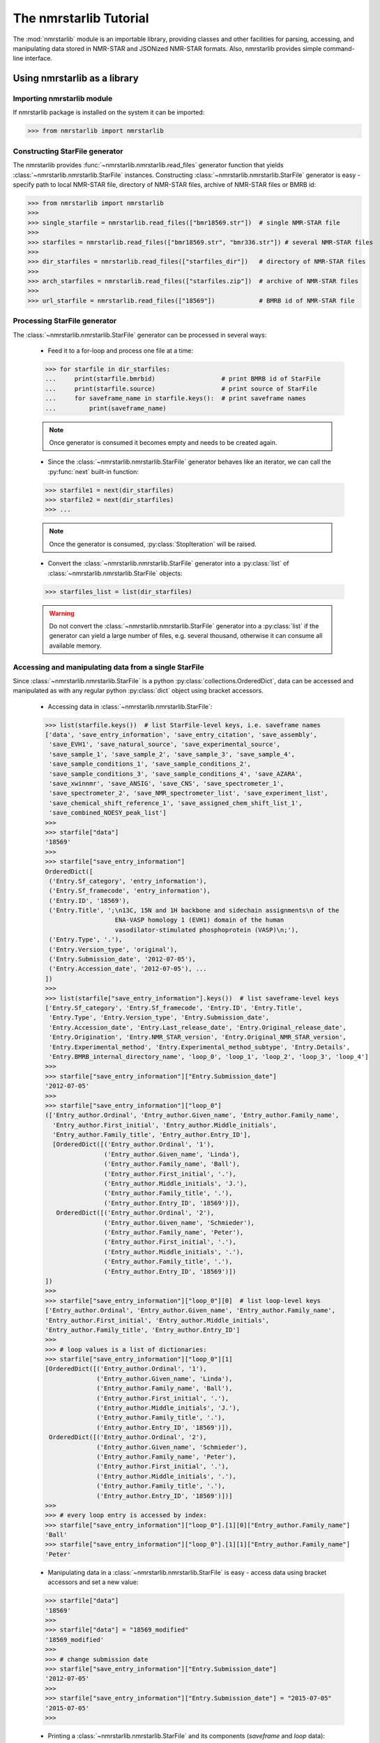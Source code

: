 The nmrstarlib Tutorial
=======================

The :mod:`nmrstarlib` module is an importable library, providing classes and other
facilities for parsing, accessing, and manipulating data stored in NMR-STAR and
JSONized NMR-STAR formats. Also, nmrstarlib provides simple command-line interface.

Using nmrstarlib as a library
~~~~~~~~~~~~~~~~~~~~~~~~~~~~~

Importing nmrstarlib module
---------------------------

If nmrstarlib package is installed on the system it can be imported:

>>> from nmrstarlib import nmrstarlib

Constructing StarFile generator
-------------------------------

The nmrstarlib provides :func:`~nmrstarlib.nmrstarlib.read_files` generator function that
yields :class:`~nmrstarlib.nmrstarlib.StarFile` instances. Constructing
:class:`~nmrstarlib.nmrstarlib.StarFile` generator is easy - specify path to local NMR-STAR file,
directory of NMR-STAR files, archive of NMR-STAR files or BMRB id:

>>> from nmrstarlib import nmrstarlib
>>>
>>> single_starfile = nmrstarlib.read_files(["bmr18569.str"])  # single NMR-STAR file
>>>
>>> starfiles = nmrstarlib.read_files(["bmr18569.str", "bmr336.str"]) # several NMR-STAR files
>>>
>>> dir_starfiles = nmrstarlib.read_files(["starfiles_dir"])   # directory of NMR-STAR files
>>>
>>> arch_starfiles = nmrstarlib.read_files(["starfiles.zip"])  # archive of NMR-STAR files
>>>
>>> url_starfile = nmrstarlib.read_files(["18569"])            # BMRB id of NMR-STAR file


Processing StarFile generator
-----------------------------

The :class:`~nmrstarlib.nmrstarlib.StarFile` generator can be processed in several ways:

   * Feed it to a for-loop and process one file at a time:

   >>> for starfile in dir_starfiles:
   ...     print(starfile.bmrbid)                  # print BMRB id of StarFile
   ...     print(starfile.source)                  # print source of StarFile
   ...     for saveframe_name in starfile.keys():  # print saveframe names
   ...         print(saveframe_name)

   .. note:: Once generator is consumed it becomes empty and needs to be created again.

   * Since the :class:`~nmrstarlib.nmrstarlib.StarFile` generator behaves like an iterator,
     we can call the :py:func:`next` built-in function:

   >>> starfile1 = next(dir_starfiles)
   >>> starfile2 = next(dir_starfiles)
   >>> ...

   .. note:: Once the generator is consumed, :py:class:`StopIteration` will be raised.

   * Convert the :class:`~nmrstarlib.nmrstarlib.StarFile` generator into a :py:class:`list` of
     :class:`~nmrstarlib.nmrstarlib.StarFile` objects:

   >>> starfiles_list = list(dir_starfiles)

   .. warning:: Do not convert the :class:`~nmrstarlib.nmrstarlib.StarFile` generator into a
                :py:class:`list` if the generator can yield a large number of files, e.g.
                several thousand, otherwise it can consume all available memory.

Accessing and manipulating data from a single StarFile
------------------------------------------------------

Since :class:`~nmrstarlib.nmrstarlib.StarFile` is a python :py:class:`collections.OrderedDict`,
data can be accessed and manipulated as with any regular python :py:class:`dict` object
using bracket accessors.

   * Accessing data in :class:`~nmrstarlib.nmrstarlib.StarFile`:

   >>> list(starfile.keys())  # list StarFile-level keys, i.e. saveframe names
   ['data', 'save_entry_information', 'save_entry_citation', 'save_assembly',
    'save_EVH1', 'save_natural_source', 'save_experimental_source',
    'save_sample_1', 'save_sample_2', 'save_sample_3', 'save_sample_4',
    'save_sample_conditions_1', 'save_sample_conditions_2',
    'save_sample_conditions_3', 'save_sample_conditions_4', 'save_AZARA',
    'save_xwinnmr', 'save_ANSIG', 'save_CNS', 'save_spectrometer_1',
    'save_spectrometer_2', 'save_NMR_spectrometer_list', 'save_experiment_list',
    'save_chemical_shift_reference_1', 'save_assigned_chem_shift_list_1',
    'save_combined_NOESY_peak_list']
   >>>
   >>> starfile["data"]
   '18569'
   >>>
   >>> starfile["save_entry_information"]
   OrderedDict([
    ('Entry.Sf_category', 'entry_information'),
    ('Entry.Sf_framecode', 'entry_information'),
    ('Entry.ID', '18569'),
    ('Entry.Title', ';\n13C, 15N and 1H backbone and sidechain assignments\n of the
                      ENA-VASP homology 1 (EVH1) domain of the human
                      vasodilator-stimulated phosphoprotein (VASP)\n;'),
    ('Entry.Type', '.'),
    ('Entry.Version_type', 'original'),
    ('Entry.Submission_date', '2012-07-05'),
    ('Entry.Accession_date', '2012-07-05'), ...
   ])
   >>>
   >>> list(starfile["save_entry_information"].keys())  # list saveframe-level keys
   ['Entry.Sf_category', 'Entry.Sf_framecode', 'Entry.ID', 'Entry.Title',
    'Entry.Type', 'Entry.Version_type', 'Entry.Submission_date',
    'Entry.Accession_date', 'Entry.Last_release_date', 'Entry.Original_release_date',
    'Entry.Origination', 'Entry.NMR_STAR_version', 'Entry.Original_NMR_STAR_version',
    'Entry.Experimental_method', 'Entry.Experimental_method_subtype', 'Entry.Details',
    'Entry.BMRB_internal_directory_name', 'loop_0', 'loop_1', 'loop_2', 'loop_3', 'loop_4']
   >>>
   >>> starfile["save_entry_information"]["Entry.Submission_date"]
   '2012-07-05'
   >>>
   >>> starfile["save_entry_information"]["loop_0"]
   (['Entry_author.Ordinal', 'Entry_author.Given_name', 'Entry_author.Family_name',
     'Entry_author.First_initial', 'Entry_author.Middle_initials',
     'Entry_author.Family_title', 'Entry_author.Entry_ID'],
     [OrderedDict([('Entry_author.Ordinal', '1'),
                   ('Entry_author.Given_name', 'Linda'),
                   ('Entry_author.Family_name', 'Ball'),
                   ('Entry_author.First_initial', '.'),
                   ('Entry_author.Middle_initials', 'J.'),
                   ('Entry_author.Family_title', '.'),
                   ('Entry_author.Entry_ID', '18569')]),
      OrderedDict([('Entry_author.Ordinal', '2'),
                   ('Entry_author.Given_name', 'Schmieder'),
                   ('Entry_author.Family_name', 'Peter'),
                   ('Entry_author.First_initial', '.'),
                   ('Entry_author.Middle_initials', '.'),
                   ('Entry_author.Family_title', '.'),
                   ('Entry_author.Entry_ID', '18569')])
   ])
   >>>
   >>> starfile["save_entry_information"]["loop_0"][0]  # list loop-level keys
   ['Entry_author.Ordinal', 'Entry_author.Given_name', 'Entry_author.Family_name',
   'Entry_author.First_initial', 'Entry_author.Middle_initials',
   'Entry_author.Family_title', 'Entry_author.Entry_ID']
   >>>
   >>> # loop values is a list of dictionaries:
   >>> starfile["save_entry_information"]["loop_0"][1]
   [OrderedDict([('Entry_author.Ordinal', '1'),
                 ('Entry_author.Given_name', 'Linda'),
                 ('Entry_author.Family_name', 'Ball'),
                 ('Entry_author.First_initial', '.'),
                 ('Entry_author.Middle_initials', 'J.'),
                 ('Entry_author.Family_title', '.'),
                 ('Entry_author.Entry_ID', '18569')]),
    OrderedDict([('Entry_author.Ordinal', '2'),
                 ('Entry_author.Given_name', 'Schmieder'),
                 ('Entry_author.Family_name', 'Peter'),
                 ('Entry_author.First_initial', '.'),
                 ('Entry_author.Middle_initials', '.'),
                 ('Entry_author.Family_title', '.'),
                 ('Entry_author.Entry_ID', '18569')])]
   >>>
   >>> # every loop entry is accessed by index:
   >>> starfile["save_entry_information"]["loop_0"].[1][0]["Entry_author.Family_name"]
   'Ball'
   >>> starfile["save_entry_information"]["loop_0"].[1][1]["Entry_author.Family_name"]
   'Peter'

   * Manipulating data in a :class:`~nmrstarlib.nmrstarlib.StarFile` is easy - access data
     using bracket accessors and set a new value:

   >>> starfile["data"]
   '18569'
   >>>
   >>> starfile["data"] = "18569_modified"
   '18569_modified'
   >>>
   >>> # change submission date
   >>> starfile["save_entry_information"]["Entry.Submission_date"]
   '2012-07-05'
   >>>
   >>> starfile["save_entry_information"]["Entry.Submission_date"] = "2015-07-05"
   '2015-07-05'
   >>>

   * Printing a :class:`~nmrstarlib.nmrstarlib.StarFile` and its components (`saveframe` and `loop` data):

   >>> starfile.print_starfile(format="nmrstar")
   data_18569
   save_entry_information
       _Entry.Sf_category	 entry_information
       _Entry.Sf_framecode	 entry_information
       _Entry.ID	 18569
   ...
   >>>
   >>> starfile.print_starfile(format="json")
   {
    "data": "18569",
    "save_entry_information": {
        "Entry.Sf_category": "entry_information",
        "Entry.Sf_framecode": "entry_information",
        "Entry.ID": "18569",
    ...
   }
   >>>
   >>> starfile.print_saveframe("save_entry_information", format="nmrstar")
   _Entry.Sf_category	 entry_information
   _Entry.Sf_framecode	 entry_information
   _Entry.ID	 18569
   _Entry.Title
   ;
   13C, 15N and 1H backbone and sidechain assignments of the
   ENA-VASP homology 1 (EVH1) domain of the human
   vasodilator-stimulated phosphoprotein (VASP)
   ;
   _Entry.Type	 .
   _Entry.Version_type	 original
   _Entry.Submission_date	 2012-07-05
   _Entry.Accession_date	 2012-07-05
   _Entry.Last_release_date	 2012-07-18
   _Entry.Original_release_date	 2012-07-18
   _Entry.Origination	 author
   _Entry.NMR_STAR_version	 3.1.1.61
   _Entry.Original_NMR_STAR_version	 3.1
   _Entry.Experimental_method	 NMR
   _Entry.Experimental_method_subtype	 solution
   _Entry.Details	 'ANSIG v3.3 exported crosspeaks file'
   _Entry.BMRB_internal_directory_name	 .
   ...
   >>>
   >>> starfile.print_saveframe("save_entry_information", format="json")
   {
       "Entry.Sf_category": "entry_information",
       "Entry.Sf_framecode": "entry_information",
       "Entry.ID": "18569",
       "Entry.Title": ";\n13C, 15N and 1H backbone and sidechain assignments of the
                        ENA-VASP homology 1 (EVH1) domain of the human
                        vasodilator-stimulated phosphoprotein (VASP)\n;",
       "Entry.Type": ".",
       "Entry.Version_type": "original",
       "Entry.Submission_date": "2012-07-05",
       "Entry.Accession_date": "2012-07-05",
       "Entry.Last_release_date": "2012-07-18",
       "Entry.Original_release_date": "2012-07-18",
       "Entry.Origination": "author",
       "Entry.NMR_STAR_version": "3.1.1.61",
       "Entry.Original_NMR_STAR_version": "3.1",
       "Entry.Experimental_method": "NMR",
       "Entry.Experimental_method_subtype": "solution",
       "Entry.Details": "'ANSIG v3.3 exported crosspeaks file'",
       "Entry.BMRB_internal_directory_name": ".",
       ...
   }
   >>>
   >>> starfile.print_loop("save_entry_information", "loop_1", format="nmrstar")
   _Data_set.Type
   _Data_set.Count
   _Data_set.Entry_ID
   assigned_chemical_shifts 1 18569
   spectral_peak_list 1 18569
   >>>
   >>> starfile.print_loop("save_entry_information", "loop_1", format="json")
   [
       [
           "Data_set.Type",
           "Data_set.Count",
           "Data_set.Entry_ID"
       ],
       [
           {
               "Data_set.Type": "assigned_chemical_shifts",
               "Data_set.Count": "1",
               "Data_set.Entry_ID": "18569"
           },
           {
               "Data_set.Type": "spectral_peak_list",
               "Data_set.Count": "1",
               "Data_set.Entry_ID": "18569"
           }
       ]
   ]
   >>>

   * Accessing chemical shift data:

   Chemical shift data can be accessed using bracket accessors as described above using a
   `saveframe` name and `loop` name:

   >>> starfile["save_assigned_chem_shift_list_1"]["loop_1"][0]
   ['Atom_chem_shift.ID', 'Atom_chem_shift.Assembly_atom_ID',
    'Atom_chem_shift.Entity_assembly_ID', 'Atom_chem_shift.Entity_ID',
    'Atom_chem_shift.Comp_index_ID', 'Atom_chem_shift.Seq_ID',
    'Atom_chem_shift.Comp_ID', 'Atom_chem_shift.Atom_ID',
    'Atom_chem_shift.Atom_type', 'Atom_chem_shift.Atom_isotope_number',
    'Atom_chem_shift.Val', 'Atom_chem_shift.Val_err',
    'Atom_chem_shift.Assign_fig_of_merit', 'Atom_chem_shift.Ambiguity_code',
    'Atom_chem_shift.Occupancy', 'Atom_chem_shift.Resonance_ID',
    'Atom_chem_shift.Auth_entity_assembly_ID', 'Atom_chem_shift.Auth_asym_ID',
    'Atom_chem_shift.Auth_seq_ID', 'Atom_chem_shift.Auth_comp_ID',
    'Atom_chem_shift.Auth_atom_ID', 'Atom_chem_shift.Details',
    'Atom_chem_shift.Entry_ID', 'Atom_chem_shift.Assigned_chem_shift_list_ID']
   >>>
   >>> starfile["save_assigned_chem_shift_list_1"]["loop_1"][1][0]["Atom_chem_shift.Seq_ID"]
   '1'
   >>> starfile["save_assigned_chem_shift_list_1"]["loop_1"][1][0]["Atom_chem_shift.Comp_ID"]
   'MET'
   >>> starfile["save_assigned_chem_shift_list_1"]["loop_1"][1][0]["Atom_chem_shift.Atom_ID"]
   'H'
   >>> starfile["save_assigned_chem_shift_list_1"]["loop_1"][1][0]["Atom_chem_shift.Val"]
   '8.55'
   >>> starfile["save_assigned_chem_shift_list_1"]["loop_1"][1][1]["Atom_chem_shift.Atom_ID"]
   'HA'
   >>> starfile["save_assigned_chem_shift_list_1"]["loop_1"][1][1]["Atom_chem_shift.Val"]
   '4.548'
   >>> starfile["save_assigned_chem_shift_list_1"]["loop_1"][1][2]["Atom_chem_shift.Atom_ID"]
   'HB2'
   >>> starfile["save_assigned_chem_shift_list_1"]["loop_1"][1][2]["Atom_chem_shift.Val"]
   '1.994'
   >>>

   Also the :class:`~nmrstarlib.nmrstarlib.StarFile` class provides a
   :meth:`~nmrstarlib.nmrstarlib.StarFile.chem_shifts_by_residue` method that organizes
   chemical shits into :py:class:`collections.OrderedDict` data structure (`keys` - sequence id
   and amino acid residue type; `values` - chemical shift data):

   >>> starfile.chem_shifts_by_residue()
   [OrderedDict([(('1', 'MET'), OrderedDict([('H', '8.55'),
                                             ('HA', '4.548'),
                                             ('HB2', '1.994'),
                                             ('HB3', '2.118'),
                                             ('CA', '55.489'),
                                             ('CB', '32.848'),
                                             ('N', '122.221')])),
                 (('2', 'SER'), OrderedDict([('H', '8.225'),
                                             ('HA', '4.420'),
                                             ('HB2', '3.805'),
                                             ('HB3', '3.857'),
                                             ('CA', '58.593'),
                                             ('CB', '64.057'),
                                             ('N', '117.197')])),
                 (('3', 'GLU'), OrderedDict([('H', '8.002'),
                                             ('HA', '4.848'),
                                             ('HB2', '1.852'),
                                             ('HB3', '1.963'),
                                             ('HG2', '1.981'),
                                             ('HG3', '2.191'),
                                             ('CA', '55.651'),
                                             ('CB', '32.952'),
                                             ('CG', '37.425'),
                                             ('N', '119.833')])), ...
   ...
   ]
   >>>
   >>> starfile.chem_shifts_by_residue(aminoacids=["SER"], atoms=["CA", "CB"])
   [OrderedDict([(('108', 'SER'), OrderedDict([('CA', '61.617'),
                                               ('CB', '62.493')])),
                 (('9', 'SER'), OrderedDict([('CA', '57.852'),
                                             ('CB', '67.332')])),
                 (('46', 'SER'), OrderedDict([('CA', '55.939'),
                                              ('CB', '66.829')])),
                 (('8', 'SER'), OrderedDict([('CA', '57.456'),
                                             ('CB', '64.863')])),
                 (('34', 'SER'), OrderedDict([('CA', '59.113'),
                                              ('CB', '66.248')])),
                 (('95', 'SER'), OrderedDict([('CA', '57.013'),
                                              ('CB', '66.501')])),
                 (('2', 'SER'), OrderedDict([('CA', '58.593'),
                                             ('CB', '64.057')]))])
   ]
   >>>

Writing data from StarFile object into file
-------------------------------------------
Data from :class:`~nmrstarlib.nmrstarlib.StarFile` can be written into file in original NMR-STAR format
or in equivalent JSON format using :meth:`~nmrstarlib.nmrstarlib.StarFile.write()`:

   * Writing into NMR-STAR formatted file:

   >>> with open("bmr18569_mod.str", "w") as outfile:
   ...     sf.write(outfile, fileformat="nmrstar")
   >>>

   * Writing into JSONized NMR-STAR formatted file:

   >>> with open("bmr18569_mod.json", "w") as outfile:
   ...     sf.write(outfile, fileformat="json")
   >>>

Converting NMR-STAR files
-------------------------

NMR-STAR files can be converted between the NMR-STAR file format and a JSONized NMR-STAR
file format using the :mod:`nmrstarlib.converter` module.

   * Converting from the NMR-STAR file format into its equivalent JSON file format:

   >>> from nmrstarlib.converter import Converter
   >>>
   >>> # Using valid BMRB id to access file from URL: from_path="18569"
   >>> converter = Converter(from_path="18569", to_path="bmr18569.json",
   ...                       from_format="nmrstar", to_format="json")
   >>> converter.convert()
   >>>

   * Converting from JSON file format into its equivalent NMR-STAR file format:

   >>> from nmrstarlib.converter import Converter
   >>>
   >>> converter = Converter(from_path="bmr18569.json", to_path="bmr18569.str",
   ...                       from_format="json", to_format="nmrstar")
   >>> converter.convert()
   >>>

.. note:: See :mod:`nmrstarlib.converter` for full list of available conversions.

Visualizing chemical shifts values
----------------------------------

Chemical shifts values can be visualized using the :mod:`nmrstarlib.csviewer`
Chemical Shifts Viewer module.

>>> from nmrstarlib.csviewer import CSViewer
>>>
>>> csviewer = CSViewer(from_path="18569", filename="18569_chem_shifts_all", csview_format="png")
>>> csviewer.csview(view=True))
>>>
>>> csviewer = CSViewer(from_path="18569", aminoacids=["SER", "THR"], atoms=["CA", "CB"],
...                     filename="18569_chem_shifts_SER_THR_CA_CB", csview_format="png")
>>> csviewer.csview(view=True)  # open in a default image viewer or pdf viewer
>>> csviewer.csview(view=False) # save output file in current working directory

:mod:`nmrstarlib.csviewer` output example:

.. image:: _static/images/18569_chem_shifts_all.png
   :width: 110%
   :align: center


Command Line Interface
~~~~~~~~~~~~~~~~~~~~~~
Command Line Interface functionality:
   * Convert from NMR-STAR file format into its equivalent JSON file format and vice versa.
   * Visualize assigned chemical shift values.

.. code::

   nmrstarlib command-line interface

   Usage:
       nmrstarlib -h | --help
       nmrstarlib --version
       nmrstarlib convert (<from_path> <to_path>) [--from_format=<format>]
                                                  [--to_format=<format>]
                                                  [--bmrb_url=<url>]
                                                  [--nmrstarversion=<version>]
                                                  [--verbose]

       nmrstarlib csview <starfile_path> [--aminoacids=<aa>]
                                         [--atoms=<at>]
                                         [--csview_outfile=<path>]
                                         [--csview_format=<format>]
                                         [--nmrstarversion=<version>]
                                         [--verbose]

   Options:
       -h, --help                   Show this screen.
       --version                    Show version.
       --verbose                    Print what files are processing.
       --from_format=<format>       Input file format, available formats:
                                    nmrstar, json [default: nmrstar]
       --to_format=<format>         Output file format, available formats:
                                    nmrstar, json [default: json]
       --nmrstarversion=<version>   Version of NMR-STAR format to use, available:
                                    3, 2 [default: 3]
       --bmrb_url=<url>             URL to BMRB REST interface
                                    [default: http://rest.bmrb.wisc.edu/bmrb/NMR-STAR3/]
       --aminoacids=<aa>            Comma-separated amino acid three-letter codes
       --atoms=<at>                 Comma-separated BMRB atom codes
       --csview_outfile=<path>      Where to save chemical shifts table
       --csview_format=<format>     Format to which save chamical shift table
                                    [default: svg]

Converting NMR-STAR files in bulk
---------------------------------

One-to-one file conversions
***************************

   * Convert from a local file in NMR-STAR format to a local file in JSON format:

   .. code:: bash

      $ python3 -m nmrstarlib convert bmr18569.str bmr18569.json \
                --from_format=nmrstar --to_format=json

   * Convert from a local file in JSON format to a local file in NMR-STAR format:

   .. code:: bash

      $ python3 -m nmrstarlib convert bmr18569.json bmr18569.str \
                --from_format=json --to_format=nmrstar

   * Convert from a compressed local file in NMR-STAR format to a compressed local file in JSON format:

   .. code:: bash

      $ python3 -m nmrstarlib convert bmr18569.str.gz bmr18569.json.gz \
                --from_format=nmrstar --to_format=json

   * Convert from a compressed local file in JSON format to a compressed local file in NMR-STAR format:

   .. code:: bash

      $ python3 -m nmrstarlib convert bmr18569.json.gz bmr18569.str.gz \
                --from_format=json --to_format=nmrstar

   * Convert from a uncompressed URL file in NMR-STAR format to a compressed local file in JSON format:

   .. code:: bash

      $ python3 -m nmrstarlib convert 18569 bmr18569.json.bz2 \
                --from_format=nmrstar --to_format=json

   .. note:: See :mod:`nmrstarlib.converter` for full list of available conversions.

Many-to-many files conversions
******************************

   * Convert from a directory of files in NMR-STAR format to a directory of files in JSON format:

   .. code:: bash

      $ python3 -m nmrstarlib convert starfiles_dir_nmrstar starfiles_dir_json \
                --from_format=nmrstar --to_format=json

   * Convert from a directory of files in JSON format to a directory of files in NMR-STAR format:

   .. code:: bash

      $ python3 -m nmrstarlib convert starfiles_dir_json starfiles_dir_nmrstar \
                --from_format=json --to_format=nmrstar

   * Convert from a directory of files in NMR-STAR format to a zip archive of files in JSON format:

   .. code:: bash

      $ python3 -m nmrstarlib convert starfiles_dir_nmrstar starfiles_json.zip \
                --from_format=nmrstar --to_format=json

   * Convert from a compressed tar archive of files in JSON format to a directory of files in NMR-STAR format:

   .. code:: bash

      $ python3 -m nmrstarlib convert starfiles_json.tar.gz starfiles_dir_nmrstar \
                --from_format=json --to_format=nmrstar

   * Convert from a zip archive of files in NMR-STAR format to a compressed tar archive of files in JSON format:

   .. code:: bash

      $ python3 -m nmrstarlib convert starfiles_nmrstar.zip starfile_json.tar.bz2 \
                --from_format=nmrstar --to_format=json

   .. note:: See :mod:`nmrstarlib.converter` for full list of available conversions.


Visualizing chemical shift values
---------------------------------

   * Visualize chemical shift values for the entire sequence:

   .. code:: bash

      $ python3 -m nmrstarlib csview 18569 \
                --csview_outfile=18569_chem_shifts_all --csview_format=png

   .. image:: _static/images/18569_chem_shifts_all.png
      :width: 110%
      :align: center

   * Visualize `CA`, `CB`, `CG`, and `CG2` chemical shift values for `GLU` and `THR` amino acid residues:

   .. code:: bash

      $ python3 -m nmrstarlib csview 18569 \
                --aminoacids=GLU,THR --atoms=CA,CB,CG,CG2 \
                --csview_outfile=18569_chem_shifts_GLU_THR_CA_CB_CG_CG2 \
                --csview_format=png

   .. image:: _static/images/18569_chem_shifts_GLU_THR_CA_CB_CG_CG2.png
      :width: 60%
      :align: center
